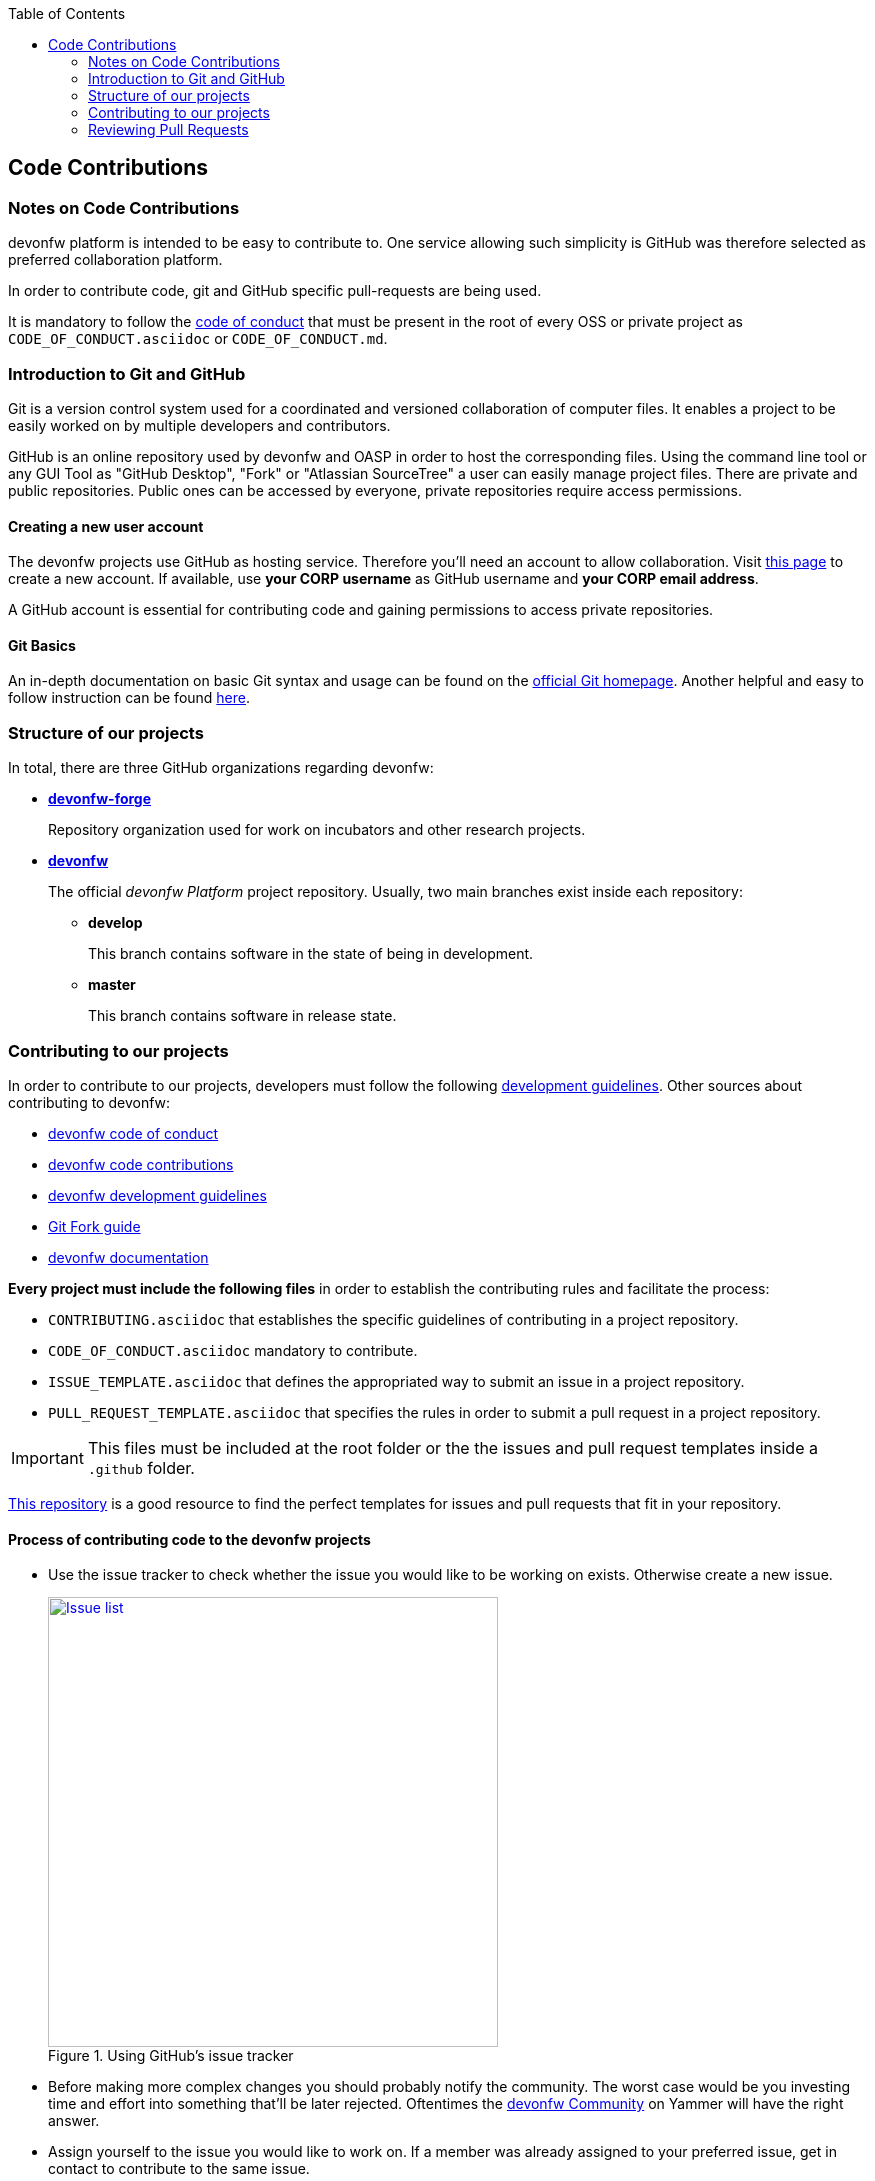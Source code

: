 :toc: macro
toc::[]

:doctype: book
:reproducible:
:source-highlighter: rouge
:listing-caption: Listing

== Code Contributions

=== Notes on Code Contributions

devonfw platform is intended to be easy to contribute to. One service allowing such simplicity is GitHub was therefore selected as preferred collaboration platform.

In order to contribute code, git and GitHub specific pull-requests are being used.

It is mandatory to follow the <<Contributor Covenant Code of Conduct,code of conduct>> that must be present in the root of every OSS or private project as `CODE_OF_CONDUCT.asciidoc` or `CODE_OF_CONDUCT.md`. 

=== Introduction to Git and GitHub

Git is a version control system used for a coordinated and versioned collaboration of computer files. It enables a project to be easily worked on by multiple developers and contributors.

GitHub is an online repository used by devonfw and OASP in order to host the corresponding files. Using the command line tool or any GUI Tool as "GitHub Desktop", "Fork" or "Atlassian SourceTree" a user can easily manage project files. There are private and public repositories. Public ones can be accessed by everyone, private repositories require access permissions.

==== Creating a new user account

The devonfw projects use GitHub as hosting service. Therefore you'll need an account to allow collaboration. Visit https://github.com/join?source=header-home[this page] to create a new account. If available, use *your CORP username* as GitHub username and *your CORP email address*.

A GitHub account is essential for contributing code and gaining permissions to access private repositories.

==== Git Basics

An in-depth documentation on basic Git syntax and usage can be found on the https://git-scm.com/docs[official Git homepage]. Another helpful and easy to follow instruction can be found http://rogerdudler.github.io/git-guide/[here].

=== Structure of our projects

In total, there are three GitHub organizations regarding devonfw:

* link:https://github.com/devonfw-forge[*devonfw-forge*]
+
Repository organization used for work on incubators and other research projects.
* link:https://github.com/devonfw/[*devonfw*]
+
The official _devonfw Platform_ project repository. Usually, two main branches exist inside each repository:

** *develop*
+
This branch contains software in the state of being in development.
** *master*
+
This branch contains software in release state.

=== Contributing to our projects

In order to contribute to our projects, developers must follow the following <<Development Guidelines,development guidelines>>. Other sources about contributing to devonfw:

* https://github.com/devonfw/devonfw-guide/blob/master/general/Contributing-Code-of-Conduct.asciidoc[devonfw code of conduct]
* https://github.com/devonfw/devonfw-guide/blob/master/general/Contributing-Code.asciidoc[devonfw code contributions]
* https://github.com/devonfw/devonfw-guide/blob/master/general/Contributing-Development-Guidelines.asciidoc[devonfw development guidelines]
* https://github.com/devonfw/devonfw-guide/blob/master/general/Contributing-Git-Fork-Guide.asciidoc[Git Fork guide]
* https://github.com/devonfw/devonfw-guide/blob/master/general/Contributing-Wiki.asciidoc[devonfw documentation]

*Every project must include the following files* in order to establish the contributing rules and facilitate the process:

* `CONTRIBUTING.asciidoc` that establishes the specific guidelines of contributing in a project repository.
* `CODE_OF_CONDUCT.asciidoc` mandatory to contribute.
* `ISSUE_TEMPLATE.asciidoc` that defines the appropriated way to submit an issue in a project repository. 
* `PULL_REQUEST_TEMPLATE.asciidoc` that specifies the rules in order to submit a pull request in a project repository. 

IMPORTANT: This files must be included at the root folder or the the issues and pull request templates inside a `.github` folder. 

https://github.com/stevemao/github-issue-templates[This repository] is a good resource to find the perfect templates for issues and pull requests that fit in your repository. 

==== Process of contributing code to the devonfw projects

* Use the issue tracker to check whether the issue you would like to be working on exists. Otherwise create a new issue.
+
.Using GitHub's issue tracker
image::https://github.com/devonfw/devonfw-guide/blob/master/general/images/contributing/issue_list.PNG?raw=true[Issue list, width="450", link="https://github.com/devonfw/devonfw-guide/blob/master/general/images/contributing/issue_list.PNG?raw=true"]

* Before making more complex changes you should probably notify the community. The worst case would be you investing time and effort into something that'll be later rejected. Oftentimes the https://www.yammer.com/capgemini.com/#/threads/inGroup?type=in_group&feedId=5030942&view=all[devonfw Community] on Yammer will have the right answer.
* Assign yourself to the issue you would like to work on. If a member was already assigned to your preferred issue, get in contact to contribute to the same issue.
* Fork the desired repository to your corporate GitHub account. Afterwards you'll have your own copy of the repository you'd like to work on.  
* Create a new branch for your feature/bugfix. Check out the develop branch for the upcoming release. The following changes will afterwards be merged when the new version is released.
* Please read the <<Working with forked repositories,Working with forked repositories>> document to learn all about this topic.
** Check out the develop branch
+
[source, bash]
----
git checkout develop-x.y.z
----
** Create a new branch
+
[source, bash]
----
git checkout -b myBranchName
----
* Apply your modifications according to the https://github.com/devonfw/devon4j/wiki/coding-conventions[coding conventions] to the newly created branch
* Verify your changes to only include relevant and required changes.
* Commit your changes locally
** When commiting changes please follow this pattern for your commit message:
+
[source]
----
#<issueId>: <change description>
----

** When working on multiple different repositories, the actual repository name of the change should also be declared in the commit message:
+

[source]
----
<project>/<repository>#<issueId>: <change description>
----
+
For example:
+
[source]
----
devonfw/devon4j#1: added REST service for tablemanagement
----
+
*Note:* Starting directly with a # symbol will comment out the line when using the editor to insert a commit message. Instead, you should use a prefix like a space or simply typing "Issue". E.g.:
+
[source]
----
Issue #4: Added some new feature, fixed some bug
----
+
The language to be used for commit messages is English.
* Push the changes to your Fork of the repository
* After completing the issue/bugfix/feature, use the _pull request_ function in GitHub. This feature allows other members to look over your branch, automated CI systems may test your changes and finally apply the changes to the corresponding branch (if no conflicts occur).
+
Use the tab "Pull requests" and the button labeled "New pull request". Afterwards you can _Choose different branches or forks above to discuss and review changes_.

=== Reviewing Pull Requests

Detailed information about revieweing can be found on the https://help.github.com/articles/reviewing-changes-in-pull-requests/[official topic on GitHub Pull Requests].

There are two different methods to review Pull Requests:

* *Human based reviews*
+
Other project members are able to discuss the changes made in the pull request by having insight into changed files and file differences by commenting.
+
.People can add comments to pull requests and suggest further changes
image::https://github.com/devonfw/devonfw-guide/blob/master/general/images/contributing/pr_commenting.PNG?raw=true[Commenting on pull requests, width="450", link="https://github.com/devonfw/devonfw-guide/blob/master/general/images/contributing/pr_commenting.PNG?raw=true"]

* *CI based reviews*
+
CI Systems like https://jenkins.io/[Jenkins] or https://travis-ci.org/[Travis.ci] are able to listen for new pull requests on specified projects. As soon as the request was made, Travis for example checks out the to-be-merged branch and builds it. This enables an automated build which could even include testcases. Finally, the CI approves the pull requests if the build was built and tested successfully, otherwise it'll let the project members know that something went wrong.
+
.If Travis fails to build a project, it'll post the results directly to the pull request
image::https://github.com/devonfw/devonfw-guide/blob/master/general/images/contributing/travis_failure.png?raw=true[Travis failed to build, width="450", link="https://github.com/devonfw/devonfw-guide/blob/master/general/images/contributing/travis_failure.png?raw=true"]
+
Combining these two possibilities should accelerate the reviewing process of pull requests.
